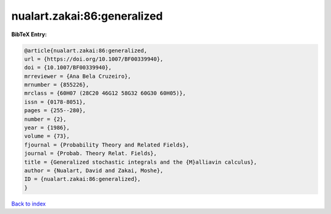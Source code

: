nualart.zakai:86:generalized
============================

.. :cite:t:`nualart.zakai:86:generalized`

.. bibliography:: ../../All.bib

**BibTeX Entry:**

.. code-block:: bibtex

   @article{nualart.zakai:86:generalized,
   url = {https://doi.org/10.1007/BF00339940},
   doi = {10.1007/BF00339940},
   mrreviewer = {Ana Bela Cruzeiro},
   mrnumber = {855226},
   mrclass = {60H07 (28C20 46G12 58G32 60G30 60H05)},
   issn = {0178-8051},
   pages = {255--280},
   number = {2},
   year = {1986},
   volume = {73},
   fjournal = {Probability Theory and Related Fields},
   journal = {Probab. Theory Relat. Fields},
   title = {Generalized stochastic integrals and the {M}alliavin calculus},
   author = {Nualart, David and Zakai, Moshe},
   ID = {nualart.zakai:86:generalized},
   }

`Back to index <../index>`_
